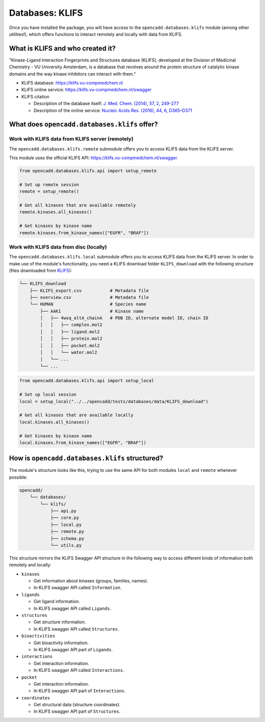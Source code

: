 Databases: KLIFS
================

Once you have installed the package, you will have access to the ``opencadd.databases.klifs`` module (among other utilities!), which offers functions to interact remotely and locally with data from KLIFS.


What is KLIFS and who created it?
---------------------------------

"Kinase-Ligand Interaction Fingerprints and Structures database (KLIFS), developed at the Division of Medicinal Chemistry - VU University Amsterdam, is a database that revolves around the protein structure of catalytic kinase domains and the way kinase inhibitors can interact with them."

- KLIFS database: https://klifs.vu-compmedchem.nl 
- KLIFS online service: https://klifs.vu-compmedchem.nl/swagger 
- KLIFS citation 

  - Description of the database itself: `J. Med. Chem. (2014), 57, 2, 249-277 <https://pubs.acs.org/doi/abs/10.1021/jm400378w>`_ 
  - Description of the online service: `Nucleic Acids Res. (2016), 44, 6, D365–D371 <https://academic.oup.com/nar/article/44/D1/D365/2502606>`_ 


What does ``opencadd.databases.klifs`` offer?
---------------------------------------------

Work with KLIFS data from KLIFS server (remotely)
~~~~~~~~~~~~~~~~~~~~~~~~~~~~~~~~~~~~~~~~~~~~~~~~~

The ``opencadd.databases.klifs.remote`` submodule offers you to access KLIFS data from the KLIFS server.

This module uses the official KLIFS API: https://klifs.vu-compmedchem.nl/swagger.

.. code-block:: python

    from opencadd.databases.klifs.api import setup_remote

    # Set up remote session
    remote = setup_remote()

    # Get all kinases that are available remotely
    remote.kinases.all_kinases()

    # Get kinases by kinase name
    remote.kinases.from_kinase_names(["EGFR", "BRAF"])

Work with KLIFS data from disc (locally)
~~~~~~~~~~~~~~~~~~~~~~~~~~~~~~~~~~~~~~~~

The ``opencadd.databases.klifs.local`` submodule offers you to access KLIFS data from the KLIFS server. In order to make use of the module's functionality, you need a KLIFS download folder ``KLIFS_download`` with the following structure (files downloaded from `KLIFS <from https://klifs.vu-compmedchem.nl>`_):

.. code-block:: console 

    └── KLIFS_download 
        ├── KLIFS_export.csv           # Metadata file 
        ├── overview.csv               # Metadata file 
        └── HUMAN     	               # Species name 
            ├── AAK1                   # Kinase name 
            │   ├── 4wsq_altA_chainA   # PDB ID, alternate model ID, chain ID 
            │   │   ├── complex.mol2 
            │   │   ├── ligand.mol2 
            │   │   ├── protein.mol2 
            │   │   ├── pocket.mol2 
            │   │   └── water.mol2 
            │   └── ... 
            └── ... 

.. code-block:: python

    from opencadd.databases.klifs.api import setup_local

    # Set up local session
    local = setup_local("../../opencadd/tests/databases/data/KLIFS_download")

    # Get all kinases that are available locally
    local.kinases.all_kinases()

    # Get kinases by kinase name
    local.kinases.from_kinase_names(["EGFR", "BRAF"])


How is ``opencadd.databases.klifs`` structured?
----------------------------------------------------------

The module's structure looks like this, trying to use the same API for both modules ``local`` and ``remote`` whenever possible:

.. code-block:: console 

    opencadd/ 
        └── databases/
            └── klifs/
                ├── api.py
                ├── core.py
                ├── local.py
                ├── remote.py
                ├── schema.py
                └── utils.py

This structure mirrors the KLIFS Swagger API structure in the following way to access different kinds of information both remotely and locally:

- ``kinases``  

  - Get information about kinases (groups, families, names).  
  - In KLIFS swagger API called ``Information``.  

- ``ligands``  

  - Get ligand information.  
  - In KLIFS swagger API called ``Ligands``.  

- ``structures``

  - Get structure information.  
  - In KLIFS swagger API called ``Structures``.  

- ``bioactivities``  

  - Get bioactivity information.  
  - In KLIFS swagger API part of ``Ligands``.  

- ``interactions``  

  - Get interaction information.  
  - In KLIFS swagger API called ``Interactions``.  

- ``pocket``  

  - Get interaction information.  
  - In KLIFS swagger API part of ``Interactions``.  

- ``coordinates``  

  - Get structural data (structure coordinates).
  - In KLIFS swagger API part of ``Structures``.  


